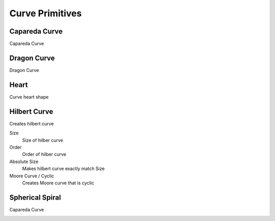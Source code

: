 Curve Primitives
===================================

************************************************************
Capareda Curve
************************************************************

Capareda Curve

.. image:: images/capc.jpg



************************************************************
Dragon Curve
************************************************************

Dragon Curve

.. image:: images/dragoncurve.jpg



************************************************************
Heart
************************************************************

Curve heart shape

.. image:: images/cheart.PNG



************************************************************
Hilbert Curve
************************************************************

Creates hilbert curve

.. image:: images/hilbc1.JPG
.. image:: images/hilbc2.JPG

Size
  Size of hilber curve

Order
  Order of hilber curve

Absolute Size
  Makes hilbert curve exactly match Size

Moore Curve / Cyclic
  Creates Moore curve that is cyclic

.. image:: images/hilbc3.JPG



************************************************************
Spherical Spiral 
************************************************************

Capareda Curve

.. image:: images/spsp.jpg